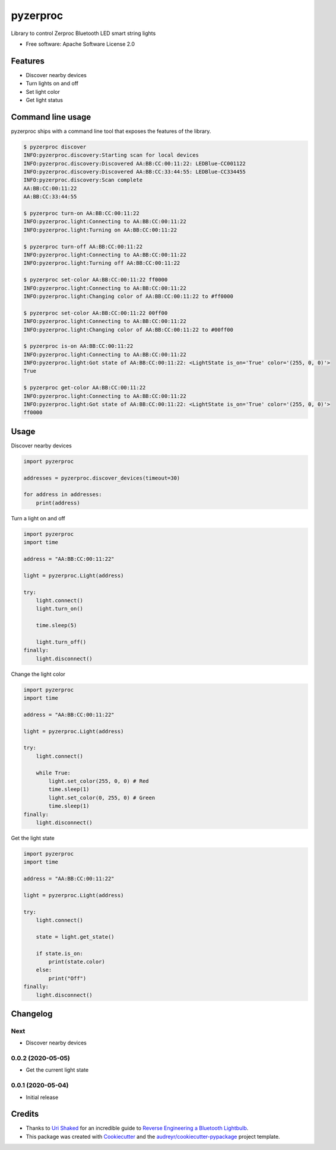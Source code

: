 =========
pyzerproc
=========


.. image:: https://img.shields.io/pypi/v/pyzerproc.svg
        :target: https://pypi.python.org/pypi/pyzerproc

.. image:: https://img.shields.io/travis/emlove/pyzerproc.svg
        :target: https://travis-ci.org/emlove/pyzerproc

.. image:: https://coveralls.io/repos/emlove/pyzerproc/badge.svg
        :target: https://coveralls.io/r/emlove/pyzerproc


Library to control Zerproc Bluetooth LED smart string lights

* Free software: Apache Software License 2.0


Features
--------

* Discover nearby devices
* Turn lights on and off
* Set light color
* Get light status


Command line usage
------------------
pyzerproc ships with a command line tool that exposes the features of the library.

.. code-block:: console

    $ pyzerproc discover
    INFO:pyzerproc.discovery:Starting scan for local devices
    INFO:pyzerproc.discovery:Discovered AA:BB:CC:00:11:22: LEDBlue-CC001122
    INFO:pyzerproc.discovery:Discovered AA:BB:CC:33:44:55: LEDBlue-CC334455
    INFO:pyzerproc.discovery:Scan complete
    AA:BB:CC:00:11:22
    AA:BB:CC:33:44:55

    $ pyzerproc turn-on AA:BB:CC:00:11:22
    INFO:pyzerproc.light:Connecting to AA:BB:CC:00:11:22
    INFO:pyzerproc.light:Turning on AA:BB:CC:00:11:22

    $ pyzerproc turn-off AA:BB:CC:00:11:22
    INFO:pyzerproc.light:Connecting to AA:BB:CC:00:11:22
    INFO:pyzerproc.light:Turning off AA:BB:CC:00:11:22

    $ pyzerproc set-color AA:BB:CC:00:11:22 ff0000
    INFO:pyzerproc.light:Connecting to AA:BB:CC:00:11:22
    INFO:pyzerproc.light:Changing color of AA:BB:CC:00:11:22 to #ff0000

    $ pyzerproc set-color AA:BB:CC:00:11:22 00ff00
    INFO:pyzerproc.light:Connecting to AA:BB:CC:00:11:22
    INFO:pyzerproc.light:Changing color of AA:BB:CC:00:11:22 to #00ff00

    $ pyzerproc is-on AA:BB:CC:00:11:22
    INFO:pyzerproc.light:Connecting to AA:BB:CC:00:11:22
    INFO:pyzerproc.light:Got state of AA:BB:CC:00:11:22: <LightState is_on='True' color='(255, 0, 0)'>
    True

    $ pyzerproc get-color AA:BB:CC:00:11:22
    INFO:pyzerproc.light:Connecting to AA:BB:CC:00:11:22
    INFO:pyzerproc.light:Got state of AA:BB:CC:00:11:22: <LightState is_on='True' color='(255, 0, 0)'>
    ff0000


Usage
-----

Discover nearby devices

.. code-block:: python

    import pyzerproc

    addresses = pyzerproc.discover_devices(timeout=30)

    for address in addresses:
        print(address)


Turn a light on and off

.. code-block:: python

    import pyzerproc
    import time

    address = "AA:BB:CC:00:11:22"

    light = pyzerproc.Light(address)

    try:
        light.connect()
        light.turn_on()

        time.sleep(5)

        light.turn_off()
    finally:
        light.disconnect()


Change the light color

.. code-block:: python

    import pyzerproc
    import time

    address = "AA:BB:CC:00:11:22"

    light = pyzerproc.Light(address)

    try:
        light.connect()

        while True:
            light.set_color(255, 0, 0) # Red
            time.sleep(1)
            light.set_color(0, 255, 0) # Green
            time.sleep(1)
    finally:
        light.disconnect()


Get the light state

.. code-block:: python

    import pyzerproc
    import time

    address = "AA:BB:CC:00:11:22"

    light = pyzerproc.Light(address)

    try:
        light.connect()

        state = light.get_state()

        if state.is_on:
            print(state.color)
        else:
            print("Off")
    finally:
        light.disconnect()


Changelog
---------
Next
~~~~
- Discover nearby devices

0.0.2 (2020-05-05)
~~~~~~~~~~~~~~~~~~
- Get the current light state

0.0.1 (2020-05-04)
~~~~~~~~~~~~~~~~~~
- Initial release


Credits
-------

- Thanks to `Uri Shaked`_ for an incredible guide to `Reverse Engineering a Bluetooth Lightbulb`_.

- This package was created with Cookiecutter_ and the `audreyr/cookiecutter-pypackage`_ project template.

.. _`Uri Shaked`: https://medium.com/@urish
.. _`Reverse Engineering a Bluetooth Lightbulb`: https://medium.com/@urish/reverse-engineering-a-bluetooth-lightbulb-56580fcb7546
.. _Cookiecutter: https://github.com/audreyr/cookiecutter
.. _`audreyr/cookiecutter-pypackage`: https://github.com/audreyr/cookiecutter-pypackage
